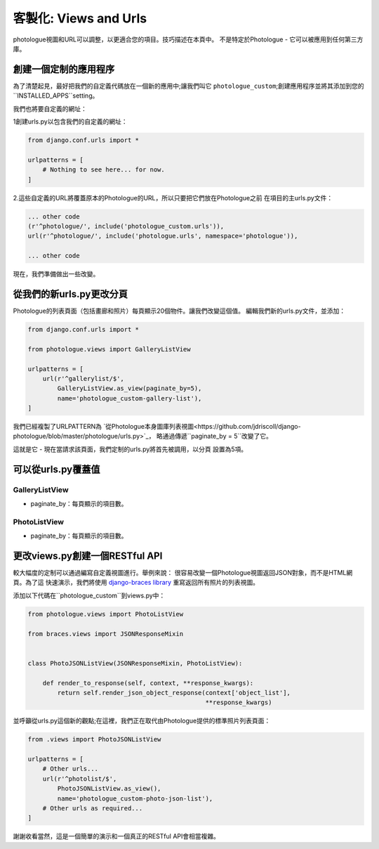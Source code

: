 ﻿
.. _customisation-views-label:

#############################
客製化: Views and Urls
#############################

photologue視圖和URL可以調整，以更適合您的項目。技巧描述在本頁中。 
不是特定於Photologue - 它可以被應用到任何第三方庫。

創建一個定制的應用程序
----------------------------------
為了清楚起見，最好把我們的自定義代碼放在一個新的應用中;讓我們叫它
``photologue_custom``;創建應用程序並將其添加到您的``INSTALLED_APPS``setting。

我們也將要自定義的網址：

1創建urls.py以包含我們的自定義的網址：


.. code-block:: python

    from django.conf.urls import *

    urlpatterns = [
        # Nothing to see here... for now.
    ]


2.這些自定義的URL將覆蓋原本的Photologue的URL，所以只要把它們放在Photologue之前
在項目的主urls.py文件：

.. code-block:: python

    ... other code
    (r'^photologue/', include('photologue_custom.urls')),
    url(r'^photologue/', include('photologue.urls', namespace='photologue')),

    ... other code

現在，我們準備做出一些改變。

從我們的新urls.py更改分頁
----------------------------------------

Photologue的列表頁面（包括畫廊和照片）每頁顯示20個物件。讓我們改變這個值。
編輯我們新的urls.py文件，並添加：


.. code-block:: python

    from django.conf.urls import *

    from photologue.views import GalleryListView
    
    urlpatterns = [
        url(r'^gallerylist/$',
            GalleryListView.as_view(paginate_by=5),
            name='photologue_custom-gallery-list'),
    ]


我們已經複製了URLPATTERN為
`從Photologue本身圖庫列表視圖<https://github.com/jdriscoll/django-photologue/blob/master/photologue/urls.py>`_，
略通過傳遞``paginate_by = 5``改變了它。

這就是它 - 現在當請求該頁面，我們定制的urls.py將首先被調用，以分頁
設置為5項。

可以從urls.py覆蓋值
------------------------------------------

GalleryListView
~~~~~~~~~~~~~~~

* paginate_by：每頁顯示的項目數。

PhotoListView
~~~~~~~~~~~~~

* paginate_by：每頁顯示的項目數。

更改views.py創建一個RESTful API
-----------------------------------------
較大幅度的定制可以通過編寫自定義視圖進行。舉例來說：
很容易改變一個Photologue視圖返回JSON對象，而不是HTML網頁。為了這
快速演示，我們將使用
`django-braces library <http://django-braces.readthedocs.org/en/latest/index.html>`_
重寫返回所有照片的列表視圖。

添加以下代碼在``photologue_custom``到views.py中：

.. code-block:: python

    from photologue.views import PhotoListView

    from braces.views import JSONResponseMixin


    class PhotoJSONListView(JSONResponseMixin, PhotoListView):

        def render_to_response(self, context, **response_kwargs):
            return self.render_json_object_response(context['object_list'],
                                                    **response_kwargs)

並呼籲從urls.py這個新的觀點;在這裡，我們正在取代由Photologue提供的標準照片列表頁面：

.. code-block:: python

    from .views import PhotoJSONListView

    urlpatterns = [
        # Other urls...
        url(r'^photolist/$',
            PhotoJSONListView.as_view(),
            name='photologue_custom-photo-json-list'),
        # Other urls as required...
    ]


謝謝收看當然，這是一個簡單的演示和一個真正的RESTful API會相當複雜。